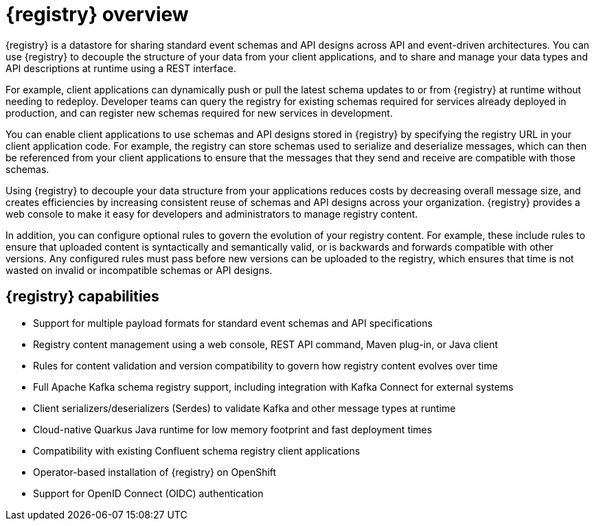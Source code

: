 // Metadata created by nebel

[id="registry-overview"]
= {registry} overview

{registry} is a datastore for sharing standard event schemas and API designs across API and event-driven architectures. You can use {registry} to decouple the structure of your data from your client applications, and to share and manage your data types and API descriptions at runtime using a REST interface.

For example, client applications can dynamically push or pull the latest schema updates to or from {registry} at runtime without needing to redeploy. Developer teams can query the registry for existing schemas required for services already deployed in production, and can register new schemas required for new services in development.  

You can enable client applications to use schemas and API designs stored in {registry} by specifying the registry URL in your client application code. For example, the registry can store schemas used to serialize and deserialize messages, which can then be referenced from your client applications to ensure that the messages that they send and receive are compatible with those schemas.

Using {registry} to decouple your data structure from your applications reduces costs by decreasing overall message size, and creates efficiencies by increasing consistent reuse of schemas and API designs across your organization. 
{registry} provides a web console to make it easy for developers and administrators to manage registry content.

In addition, you can configure optional rules to govern the evolution of your registry content. For example, these include rules to ensure that uploaded content is syntactically and semantically valid, or is backwards and forwards compatible with other versions. Any configured rules must pass before new versions can be uploaded to the registry, which ensures that time is not wasted on invalid or incompatible schemas or API designs.   

ifdef::rh-service-registry[]

{registry} is based on the Apicurio Registry open source community project. For details, see https://github.com/apicurio/apicurio-registry. 

endif::[]

[discrete]
== {registry} capabilities

* Support for multiple payload formats for standard event schemas and API specifications 

ifdef::rh-service-registry[]
* Pluggable storage options including AMQ Streams, embedded Infinispan, or PostgreSQL database 
endif::[]
ifdef::apicurio-registry[]
* Pluggable storage options including Apache Kafka, embedded Infinispan, or PostgreSQL database 
endif::[]

* Registry content management using a web console, REST API command, Maven plug-in, or Java client

* Rules for content validation and version compatibility to govern how registry content evolves over time

* Full Apache Kafka schema registry support, including integration with Kafka Connect for external systems 

* Client serializers/deserializers (Serdes) to validate Kafka and other message types at runtime

* Cloud-native Quarkus Java runtime for low memory footprint and fast deployment times

* Compatibility with existing Confluent schema registry client applications

* Operator-based installation of {registry} on OpenShift

* Support for OpenID Connect (OIDC) authentication

